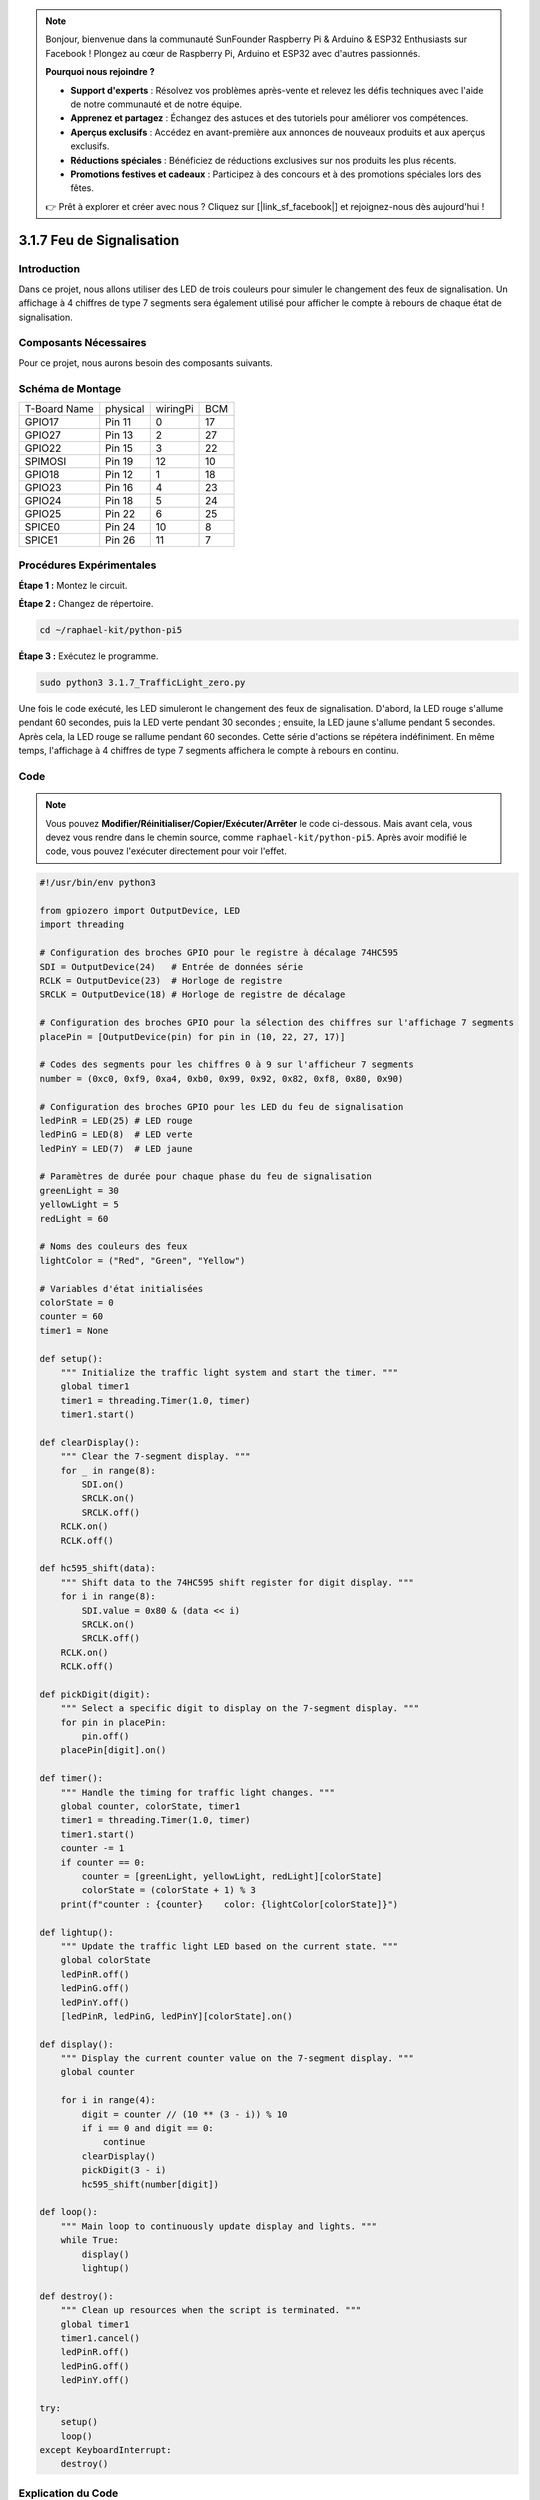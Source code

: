 .. note::

    Bonjour, bienvenue dans la communauté SunFounder Raspberry Pi & Arduino & ESP32 Enthusiasts sur Facebook ! Plongez au cœur de Raspberry Pi, Arduino et ESP32 avec d'autres passionnés.

    **Pourquoi nous rejoindre ?**

    - **Support d'experts** : Résolvez vos problèmes après-vente et relevez les défis techniques avec l'aide de notre communauté et de notre équipe.
    - **Apprenez et partagez** : Échangez des astuces et des tutoriels pour améliorer vos compétences.
    - **Aperçus exclusifs** : Accédez en avant-première aux annonces de nouveaux produits et aux aperçus exclusifs.
    - **Réductions spéciales** : Bénéficiez de réductions exclusives sur nos produits les plus récents.
    - **Promotions festives et cadeaux** : Participez à des concours et à des promotions spéciales lors des fêtes.

    👉 Prêt à explorer et créer avec nous ? Cliquez sur [|link_sf_facebook|] et rejoignez-nous dès aujourd'hui !

.. _py_pi5_traffic:

3.1.7 Feu de Signalisation
=============================

Introduction
---------------

Dans ce projet, nous allons utiliser des LED de trois couleurs pour simuler le 
changement des feux de signalisation. Un affichage à 4 chiffres de type 7 segments 
sera également utilisé pour afficher le compte à rebours de chaque état de signalisation.

Composants Nécessaires
--------------------------

Pour ce projet, nous aurons besoin des composants suivants.

.. image:: ../python_pi5/img/4.1.12_traffic_light_list.png
    :width: 800
    :align: center

.. Il est recommandé d'acheter un kit complet pour plus de commodité, voici le lien :

.. .. list-table::
..     :widths: 20 20 20
..     :header-rows: 1

..     *   - Nom
..         - COMPOSANTS DANS CE KIT
..         - LIEN
..     *   - Kit Raphael
..         - 337
..         - |link_Raphael_kit|

.. Vous pouvez également les acheter séparément via les liens ci-dessous.

.. .. list-table::
..     :widths: 30 20
..     :header-rows: 1

..     *   - INTRODUCTION DES COMPOSANTS
..         - LIEN D'ACHAT

..     *   - :ref:`gpio_extension_board`
..         - |link_gpio_board_buy|
..     *   - :ref:`breadboard`
..         - |link_breadboard_buy|
..     *   - :ref:`wires`
..         - |link_wires_buy|
..     *   - :ref:`resistor`
..         - |link_resistor_buy|
..     *   - :ref:`led`
..         - |link_led_buy|
..     *   - :ref:`4_digit`
..         - \-
..     *   - :ref:`74hc595`
..         - |link_74hc595_buy|


Schéma de Montage
---------------------

============ ======== ======== ===
T-Board Name physical wiringPi BCM
GPIO17       Pin 11   0        17
GPIO27       Pin 13   2        27
GPIO22       Pin 15   3        22
SPIMOSI      Pin 19   12       10
GPIO18       Pin 12   1        18
GPIO23       Pin 16   4        23
GPIO24       Pin 18   5        24
GPIO25       Pin 22   6        25
SPICE0       Pin 24   10       8
SPICE1       Pin 26   11       7
============ ======== ======== ===

.. image:: ../python_pi5/img/4.1.12_traffic_light_schematic.png
   :align: center

Procédures Expérimentales
------------------------------

**Étape 1 :** Montez le circuit.

.. image:: ../python_pi5/img/4.1.12_traffic_light_circuit.png

**Étape 2 :** Changez de répertoire.

.. raw:: html

   <run></run>

.. code-block::

    cd ~/raphael-kit/python-pi5

**Étape 3 :** Exécutez le programme.

.. raw:: html

   <run></run>

.. code-block::

    sudo python3 3.1.7_TrafficLight_zero.py

Une fois le code exécuté, les LED simuleront le changement des feux de signalisation. 
D'abord, la LED rouge s'allume pendant 60 secondes, puis la LED verte pendant 30 secondes ; 
ensuite, la LED jaune s'allume pendant 5 secondes. Après cela, la LED rouge se rallume 
pendant 60 secondes. Cette série d'actions se répétera indéfiniment. En même temps, 
l'affichage à 4 chiffres de type 7 segments affichera le compte à rebours en continu.

Code
----------

.. note::
    Vous pouvez **Modifier/Réinitialiser/Copier/Exécuter/Arrêter** le code ci-dessous. Mais avant cela, vous devez vous rendre dans le chemin source, comme ``raphael-kit/python-pi5``. Après avoir modifié le code, vous pouvez l'exécuter directement pour voir l'effet.

.. raw:: html

    <run></run>

.. code-block:: python

   #!/usr/bin/env python3

   from gpiozero import OutputDevice, LED
   import threading

   # Configuration des broches GPIO pour le registre à décalage 74HC595
   SDI = OutputDevice(24)   # Entrée de données série
   RCLK = OutputDevice(23)  # Horloge de registre
   SRCLK = OutputDevice(18) # Horloge de registre de décalage

   # Configuration des broches GPIO pour la sélection des chiffres sur l'affichage 7 segments
   placePin = [OutputDevice(pin) for pin in (10, 22, 27, 17)]

   # Codes des segments pour les chiffres 0 à 9 sur l'afficheur 7 segments
   number = (0xc0, 0xf9, 0xa4, 0xb0, 0x99, 0x92, 0x82, 0xf8, 0x80, 0x90)

   # Configuration des broches GPIO pour les LED du feu de signalisation
   ledPinR = LED(25) # LED rouge
   ledPinG = LED(8)  # LED verte
   ledPinY = LED(7)  # LED jaune

   # Paramètres de durée pour chaque phase du feu de signalisation
   greenLight = 30
   yellowLight = 5
   redLight = 60

   # Noms des couleurs des feux
   lightColor = ("Red", "Green", "Yellow")

   # Variables d'état initialisées
   colorState = 0
   counter = 60
   timer1 = None

   def setup():
       """ Initialize the traffic light system and start the timer. """
       global timer1
       timer1 = threading.Timer(1.0, timer)
       timer1.start()

   def clearDisplay():
       """ Clear the 7-segment display. """
       for _ in range(8):
           SDI.on()
           SRCLK.on()
           SRCLK.off()
       RCLK.on()
       RCLK.off()

   def hc595_shift(data):
       """ Shift data to the 74HC595 shift register for digit display. """
       for i in range(8):
           SDI.value = 0x80 & (data << i)
           SRCLK.on()
           SRCLK.off()
       RCLK.on()
       RCLK.off()

   def pickDigit(digit):
       """ Select a specific digit to display on the 7-segment display. """
       for pin in placePin:
           pin.off()
       placePin[digit].on()

   def timer():
       """ Handle the timing for traffic light changes. """
       global counter, colorState, timer1
       timer1 = threading.Timer(1.0, timer)
       timer1.start()
       counter -= 1
       if counter == 0:
           counter = [greenLight, yellowLight, redLight][colorState]
           colorState = (colorState + 1) % 3
       print(f"counter : {counter}    color: {lightColor[colorState]}")

   def lightup():
       """ Update the traffic light LED based on the current state. """
       global colorState
       ledPinR.off()
       ledPinG.off()
       ledPinY.off()
       [ledPinR, ledPinG, ledPinY][colorState].on()

   def display():
       """ Display the current counter value on the 7-segment display. """
       global counter

       for i in range(4):
           digit = counter // (10 ** (3 - i)) % 10
           if i == 0 and digit == 0:
               continue
           clearDisplay()
           pickDigit(3 - i)
           hc595_shift(number[digit])

   def loop():
       """ Main loop to continuously update display and lights. """
       while True:
           display()
           lightup()

   def destroy():
       """ Clean up resources when the script is terminated. """
       global timer1
       timer1.cancel()
       ledPinR.off()
       ledPinG.off()
       ledPinY.off()

   try:
       setup()
       loop()
   except KeyboardInterrupt:
       destroy()



Explication du Code
------------------------

#. Importe les classes ``OutputDevice`` et ``LED`` de la bibliothèque gpiozero, permettant de contrôler des dispositifs de sortie généraux et spécifiquement des LED. Importe le module de threading de Python, utilisé pour créer et gérer des threads pour l'exécution simultanée.

   .. code-block:: python

       #!/usr/bin/env python3
       from gpiozero import OutputDevice, LED
       import threading

#. Initialise les broches GPIO connectées aux entrées du registre à décalage : Entrée de données série (SDI), Horloge de registre (RCLK), et Horloge de décalage (SRCLK).

   .. code-block:: python

       # Configuration des broches GPIO pour le registre à décalage 74HC595
       SDI = OutputDevice(24)   # Entrée de données série
       RCLK = OutputDevice(23)  # Horloge de registre
       SRCLK = OutputDevice(18) # Horloge de registre de décalage

#. Initialise les broches pour chaque chiffre de l'affichage 7 segments et définit les codes binaires correspondant aux chiffres de 0 à 9.

   .. code-block:: python

       # Configuration des broches GPIO pour la sélection des chiffres sur l'affichage 7 segments
       placePin = [OutputDevice(pin) for pin in (10, 22, 27, 17)]

       # Codes des segments pour les chiffres 0-9 sur l'affichage 7 segments
       number = (0xc0, 0xf9, 0xa4, 0xb0, 0x99, 0x92, 0x82, 0xf8, 0x80, 0x90)

#. Initialise les broches GPIO pour les LED rouge, verte et jaune utilisées dans la simulation des feux de signalisation. Définit la durée (en secondes) pour chaque état de couleur dans le système de feux de signalisation et nomme chaque couleur de feu pour référence.

   .. code-block:: python

       # Configuration des broches GPIO pour les LED du feu de signalisation
       ledPinR = LED(25) # LED rouge
       ledPinG = LED(8)  # LED verte
       ledPinY = LED(7)  # LED jaune

       # Paramètres de durée pour chaque phase du feu de signalisation
       greenLight = 30
       yellowLight = 5
       redLight = 60

       # Noms des couleurs des feux
       lightColor = ("Red", "Green", "Yellow")  

#. Initialise les variables pour suivre l'état actuel des couleurs, un compteur pour la temporisation et un espace réservé pour un objet de minuteur.

   .. code-block:: python

       # Initialisation des variables d'état
       colorState = 0
       counter = 60
       timer1 = None

#. Initialise le système de feux de signalisation et démarre le thread du minuteur.

   .. code-block:: python

       def setup():
           """ Initialize the traffic light system and start the timer. """
           global timer1
           timer1 = threading.Timer(1.0, timer)
           timer1.start()

#. Fonctions pour contrôler l'affichage 7 segments. ``clearDisplay`` éteint tous les segments, ``hc595_shift`` transfère les données dans le registre à décalage et ``pickDigit`` active un chiffre spécifique sur l'affichage.

   .. code-block:: python

       def clearDisplay():
           """ Clear the 7-segment display. """
           for _ in range(8):
               SDI.on()
               SRCLK.on()
               SRCLK.off()
           RCLK.on()
           RCLK.off()

       def hc595_shift(data):
           """ Shift data to the 74HC595 shift register for digit display. """
           for i in range(8):
               SDI.value = 0x80 & (data << i)
               SRCLK.on()
               SRCLK.off()
           RCLK.on()
           RCLK.off()

       def pickDigit(digit):
           """ Select a specific digit to display on the 7-segment display. """
           for pin in placePin:
               pin.off()
           placePin[digit].on()

#. Gère le minutage pour les changements de feux de signalisation et met à jour le compteur et l'état des couleurs.

   .. code-block:: python

       def timer():
           """ Handle the timing for traffic light changes. """
           global counter, colorState, timer1
           timer1 = threading.Timer(1.0, timer)
           timer1.start()
           counter -= 1
           if counter == 0:
               counter = [greenLight, yellowLight, redLight][colorState]
               colorState = (colorState + 1) % 3
           print(f"counter : {counter}    color: {lightColor[colorState]}")

#. Met à jour l'état des LED du feu de signalisation en fonction de l'état de couleur actuel.

   .. code-block:: python

       def lightup():
           """ Update the traffic light LED based on the current state. """
           global colorState
           ledPinR.off()
           ledPinG.off()
           ledPinY.off()
           [ledPinR, ledPinG, ledPinY][colorState].on()

#. Calcule le chiffre à afficher sur chaque segment de l'affichage 7 segments et le met à jour en conséquence.

   .. code-block:: python

       def display():
           """ Display the current counter value on the 7-segment display. """
           global counter

           for i in range(4):
               digit = counter // (10 ** (3 - i)) % 10
               if i == 0 and digit == 0:
                   continue
               clearDisplay()
               pickDigit(3 - i)
               hc595_shift(number[digit])

#. Boucle principale qui met à jour en continu l'affichage et les LED du feu de signalisation.

   .. code-block:: python

       def loop():
           """ Main loop to continuously update display and lights. """
           while True:
               display()
               lightup()

#. Libère les ressources lorsque le script est terminé, comme éteindre les LED et arrêter le thread du minuteur.

   .. code-block:: python

       def destroy():
           """ Clean up resources when the script is terminated. """
           global timer1
           timer1.cancel()
           ledPinR.off()
           ledPinG.off()
           ledPinY.off()



